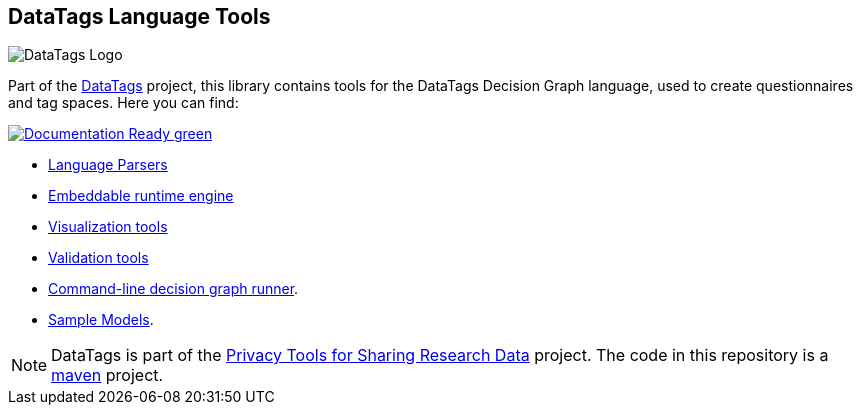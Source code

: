 ifndef::env-github[:icons: font]
ifdef::env-github[]
:status:
:outfilesuffix: .adoc
:caution-caption: :fire:
:important-caption: :exclamation:
:note-caption: :page_with_curl:
:tip-caption: :bulb:
:warning-caption: :warning:
endif::[]
== DataTags Language Tools

image:DOCS/datatags-logo-large.png[DataTags Logo]

Part of the http://datatags.org[DataTags] project, this library contains
tools for the DataTags Decision Graph language, used to create
questionnaires and tag spaces. Here you can find:

https://mbarsinai.com/datatags/index.html[image:https://img.shields.io/badge/Documentation-Ready-green[]]

* link:src/edu/harvard/iq/datatags/parser[Language Parsers]
* link:src/edu/harvard/iq/datatags/runtime/RuntimeEngine.java[Embeddable runtime engine]
* link:src/edu/harvard/iq/datatags/visualizers/graphviz[Visualization tools]
* link:src/edu/harvard/iq/datatags/tools[Validation tools]
* link:src/edu/harvard/iq/datatags/mains/DecisionGraphCliRunner.java[Command-line decision graph runner].
* link:WORK/policy-models[Sample Models].

[NOTE]
DataTags is part of the http://privacytools.seas.harvard.edu[Privacy Tools for Sharing Research Data] project. The code in this repository is a http://maven.apache.org[maven] project.

